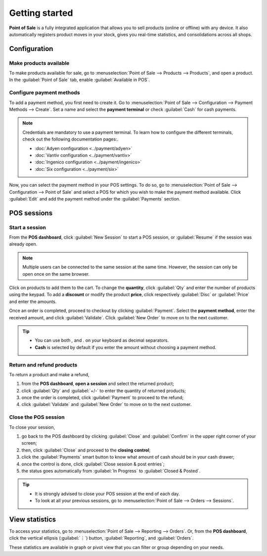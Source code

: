 ===============
Getting started
===============

**Point of Sale** is a fully integrated application that allows you to sell products (online or
offline) with any device. It also automatically registers product moves in your stock, gives you
real-time statistics, and consolidations across all shops.

Configuration
=============

Make products available
-----------------------

To make products available for sale, go to :menuselection:`Point of Sale --> Products --> Products`,
and open a product. In the :guilabel:`Point of Sale` tab, enable :guilabel:`Available in POS`.

.. image:: getting_started/pos-available.png
   :align: center
   :alt: Making a product available in your POS.

Configure payment methods
-------------------------

To add a payment method, you first need to create it. Go to :menuselection:`Point of Sale -->
Configuration --> Payment Methods --> Create`. Set a name and select the **payment terminal** or
check :guilabel:`Cash` for cash payments.

.. image:: getting_started/payment-method.png
   :align: center
   :alt: Creating a new payment method for a POS.

.. note::
   Credentials are mandatory to use a payment terminal. To learn how to configure the different
   terminals, check out the following documentation pages:.

   - :doc:`Adyen configuration <../payment/adyen>`
   - :doc:`Vantiv configuration <../payment/vantiv>`
   - :doc:`Ingenico configuration <../payment/ingenico>`
   - :doc:`Six configuration <../payment/six>`

Now, you can select the payment method in your POS settings. To do so, go to
:menuselection:`Point of Sale --> Configuration --> Point of Sale` and select a POS for which you
wish to make the payment method available. Click :guilabel:`Edit` and add the payment method under
the :guilabel:`Payments` section.


POS sessions
============

Start a session
---------------

From the **POS dashboard**, click :guilabel:`New Session` to start a POS session, or
:guilabel:`Resume` if the session was already open.

.. note::
   Multiple users can be connected to the same session at the same time. However, the session can
   only be open once on the same browser.

Click on products to add them to the cart. To change the **quantity**, click :guilabel:`Qty` and
enter the number of products using the keypad. To add a **discount** or modify the product
**price**, click respectively :guilabel:`Disc` or :guilabel:`Price` and enter the amounts.

Once an order is completed, proceed to checkout by clicking :guilabel:`Payment`. Select the
**payment method**, enter the received amount, and click :guilabel:`Validate`. Click
:guilabel:`New Order` to move on to the next customer.

.. image:: getting_started/pos-interface.png
   :align: center
   :alt: POS session interface.

.. tip::
   - You can use both `,` and `.` on your keyboard as decimal separators.
   - **Cash** is selected by default if you enter the amount without choosing a payment method.


Return and refund products
--------------------------

To return a product and make a refund,

#. from the **POS dashboard**, **open a session** and select the returned product;
#. click :guilabel:`Qty` and :guilabel:`+/-` to enter the quantity of returned products;
#. once the order is completed, click :guilabel:`Payment` to proceed to the refund;
#. click :guilabel:`Validate` and :guilabel:`New Order` to move on to the next customer.

Close the POS session
---------------------

To close your session,

#. go back to the POS dashboard by clicking :guilabel:`Close` and :guilabel:`Confirm` in the upper
   right corner of your screen;
#. then, click :guilabel:`Close` and proceed to the **closing control**;
#. click the :guilabel:`Payments` smart button to know what amount of cash should be in your cash
   drawer;
#. once the control is done, click :guilabel:`Close session & post entries`;
#. the status goes automatically from :guilabel:`In Progress` to :guilabel:`Closed & Posted`.

.. image:: getting_started/close-pos-session.png
   :align: center
   :alt: How to close a POS session.

.. tip::
   - It is strongly advised to close your POS session at the end of each day.
   - To look at all your previous sessions, go to :menuselection:`Point of Sale --> Orders -->
     Sessions`.

View statistics
===============

To access your statistics, go to :menuselection:`Point of Sale --> Reporting --> Orders`. Or, from
the **POS dashboard**, click the vertical ellipsis (:guilabel:`⋮`) button, :guilabel:`Reporting`,
and :guilabel:`Orders`.

These statistics are available in graph or pivot view that you can filter or group depending on your
needs.
